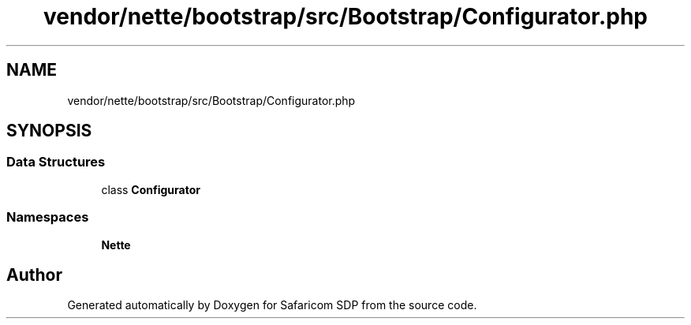 .TH "vendor/nette/bootstrap/src/Bootstrap/Configurator.php" 3 "Sat Sep 26 2020" "Safaricom SDP" \" -*- nroff -*-
.ad l
.nh
.SH NAME
vendor/nette/bootstrap/src/Bootstrap/Configurator.php
.SH SYNOPSIS
.br
.PP
.SS "Data Structures"

.in +1c
.ti -1c
.RI "class \fBConfigurator\fP"
.br
.in -1c
.SS "Namespaces"

.in +1c
.ti -1c
.RI " \fBNette\fP"
.br
.in -1c
.SH "Author"
.PP 
Generated automatically by Doxygen for Safaricom SDP from the source code\&.
